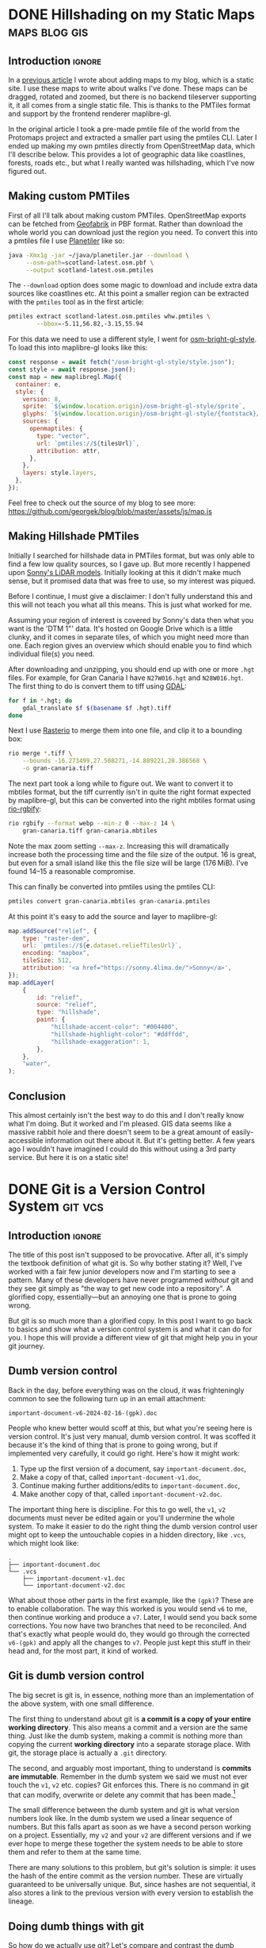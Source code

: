 #+author: George Kettleborough
#+hugo_draft: t
#+hugo_base_dir: ../
#+hugo_categories: Software
#+html_container: section
#+html_container_nested: t

* DONE Hillshading on my Static Maps                          :maps:blog:gis:
CLOSED: [2024-10-15 Tue 21:43]
:PROPERTIES:
:EXPORT_FILE_NAME: hillshading-static-maps
:END:

** Introduction                                                      :ignore:

In a [[/posts/hugo-static-site-maps/][previous article]] I wrote about adding maps to my blog, which is a static site. I
use these maps to write about walks I've done. These maps can be dragged, rotated and
zoomed, but there is no backend tileserver supporting it, it all comes from a single
static file. This is thanks to the PMTiles format and support by the frontend renderer
maplibre-gl.

In the original article I took a pre-made pmtile file of the world from the Protomaps
project and extracted a smaller part using the pmtiles CLI. Later I ended up making my
own pmtiles directly from OpenStreetMap data, which I'll describe below. This provides a
lot of geographic data like coastlines, forests, roads etc., but what I really wanted
was hillshading, which I've now figured out.

#+hugo: {{<map tiles-url="/gran-canaria.osm.pmtiles" relief-url="/gran-canaria-relief.pmtiles" bounds="-15.923996,27.713926,-15.308075,28.205793" max-bounds="-16.273499,27.508271,-14.889221,28.386568">}}

** Making custom PMTiles

First of all I'll talk about making custom PMTiles. OpenStreetMap exports can be fetched
from [[http://download.geofabrik.de/][Geofabrik]] in PBF format. Rather than download the whole world you can download just
the region you need. To convert this into a pmtiles file I use [[https://github.com/onthegomap/planetiler][Planetiler]] like so:

#+begin_src sh
java -Xmx1g -jar ~/java/planetiler.jar --download \
     --osm-path=scotland-latest.osm.pbf \
     --output scotland-latest.osm.pmtiles
#+end_src

The ~--download~ option does some magic to download and include extra data sources like
coastlines etc. At this point a smaller region can be extracted with the ~pmtiles~ tool
as in the first article:

#+begin_src sh
pmtiles extract scotland-latest.osm.pmtiles whw.pmtiles \
        --bbox=-5.11,56.82,-3.15,55.94
#+end_src

For this data we need to use a different style, I went for [[https://github.com/openmaptiles/osm-bright-gl-style/tree/master][osm-bright-gl-style]]. To load
this into maplibre-gl looks like this:

#+begin_src js
  const response = await fetch("/osm-bright-gl-style/style.json");
  const style = await response.json();
  const map = new maplibregl.Map({
    container: e,
    style: {
      version: 8,
      sprite: `${window.location.origin}/osm-bright-gl-style/sprite`,
      glyphs: `${window.location.origin}/osm-bright-gl-style/{fontstack}/{range}.pbf`,
      sources: {
        openmaptiles: {
          type: "vector",
          url: `pmtiles://${tilesUrl}`,
          attribution: attr,
        },
      },
      layers: style.layers,
    },
  });
#+end_src

Feel free to check out the source of my blog to see more:
https://github.com/georgek/blog/blob/master/assets/js/map.js

** Making Hillshade PMTiles

Initially I searched for hillshade data in PMTiles format, but was only able to find a
few low quality sources, so I gave up. But more recently I happened upon [[https://sonny.4lima.de/][Sonny's LiDAR
models]]. Initially looking at this it didn't make much sense, but it promised data that
was free to use, so my interest was piqued.

Before I continue, I must give a disclaimer: I don't fully understand this and this will
not teach you what all this means. This is just what worked for me.

Assuming your region of interest is covered by Sonny's data then what you want is the
'DTM 1"' data. It's hosted on Google Drive which is a little clunky, and it comes in
separate tiles, of which you might need more than one. Each region gives an overview
which should enable you to find which individual file(s) you need.

After downloading and unzipping, you should end up with one or more ~.hgt~ files. For
example, for Gran Canaria I have ~N27W016.hgt~ and ~N28W016.hgt~. The first thing to do
is convert them to tiff using [[https://gdal.org/en/latest/][GDAL]]:

#+begin_src sh
for f in *.hgt; do
    gdal_translate $f $(basename $f .hgt).tiff
done
#+end_src

Next I use [[https://github.com/rasterio/rasterio][Rasterio]] to merge them into one file, and clip it to a bounding box:

#+begin_src sh
rio merge *.tiff \
    --bounds -16.273499,27.508271,-14.889221,28.386568 \
    -o gran-canaria.tiff
#+end_src

The next part took a long while to figure out. We want to convert it to mbtiles format,
but the tiff currently isn't in quite the right format expected by maplibre-gl, but this
can be converted into the right mbtiles format using [[https://github.com/mapbox/rio-rgbify][rio-rgbify]]:

#+begin_src sh
rio rgbify --format webp --min-z 0 --max-z 14 \
    gran-canaria.tiff gran-canaria.mbtiles
#+end_src

Note the max zoom setting ~--max-z~. Increasing this will dramatically increase both the
processing time and the file size of the output. 16 is great, but even for a small
island like this the file size will be large (176 MiB). I've found 14--15 a reasonable
compromise.

This can finally be converted into pmtiles using the pmtiles CLI:

#+begin_src sh
pmtiles convert gran-canaria.mbtiles gran-canaria.pmtiles
#+end_src

At this point it's easy to add the source and layer to maplibre-gl:

#+begin_src js
map.addSource("relief", {
    type: "raster-dem",
    url: `pmtiles://${e.dataset.reliefTilesUrl}`,
    encoding: "mapbox",
    tileSize: 512,
    attribution: '<a href="https://sonny.4lima.de/">Sonny</a>',
});
map.addLayer(
    {
        id: "relief",
        source: "relief",
        type: "hillshade",
        paint: {
            "hillshade-accent-color": "#004400",
            "hillshade-highlight-color": "#ddffdd",
            "hillshade-exaggeration": 1,
        },
    },
    "water",
);
#+end_src

** Conclusion

This almost certainly isn't the best way to do this and I don't really know what I'm
doing. But it worked and I'm pleased. GIS data seems like a massive rabbit hole and
there doesn't seem to be a great amount of easily-accessible information out there about
it. But it's getting better. A few years ago I wouldn't have imagined I could do this
without using a 3rd party service. But here it is on a static site!

* DONE Git is a Version Control System                              :git:vcs:
CLOSED: [2024-02-24 Sat 17:23]
:PROPERTIES:
:EXPORT_FILE_NAME: git-is-a-version-control-system
:EXPORT_HUGO_LASTMOD: [2024-03-14 Thu 22:21]
:END:

** Introduction                                                      :ignore:

The title of this post isn't supposed to be provocative. After all, it's simply the
textbook definition of what git is. So why bother stating it? Well, I've worked with a
fair few junior developers now and I'm starting to see a pattern. Many of these
developers have never programmed /without/ git and they see git simply as "the way to
get new code into a repository". A glorified copy, essentially---but an annoying one
that is prone to going wrong.

But git is so much more than a glorified copy. In this post I want to go back to basics
and show what a version control system is and what it can do for you. I hope this will
provide a different view of git that might help you in your git journey.

** Dumb version control

Back in the day, before everything was on the cloud, it was frighteningly common to see
the following turn up in an email attachment:

~important-document-v6-2024-02-16-(gpk).doc~

People who knew better would scoff at this, but what you're seeing here is version
control. It's just very manual, dumb version control. It was scoffed it because it's the
kind of thing that is prone to going wrong, but if implemented very carefully, it could
go right. Here's how it might work:

1. Type up the first version of a document, say ~important-document.doc~,
2. Make a copy of that, called ~important-document-v1.doc~,
3. Continue making further additions/edits to ~important-document.doc~,
4. Make another copy of that, called ~important-document-v2.doc~.

The important thing here is discipline. For this to go well, the ~v1~, ~v2~ documents
must never be edited again or you'll undermine the whole system. To make it easier to do
the right thing the dumb version control user might opt to keep the untouchable copies
in a hidden directory, like ~.vcs~, which might look like:

#+begin_src :linenos false
.
├── important-document.doc
└── .vcs
    ├── important-document-v1.doc
    └── important-document-v2.doc
#+end_src

What about those other parts in the first example, like the ~(gpk)~? These are to enable
collaboration. The way this worked is you would send ~v6~ to me, then continue working
and produce a ~v7~. Later, I would send you back some corrections. You now have two
branches that need to be reconciled. And that's exactly what people would do, they would
go through the corrected ~v6-(gpk)~ and apply all the changes to ~v7~. People just kept
this stuff in their head and, for the most part, it kind of worked.

** Git is dumb version control

The big secret is git is, in essence, nothing more than an implementation of the above
system, with one small difference.

The first thing to understand about git is *a commit is a copy of your entire working
directory*. This also means a commit and a version are the same thing. Just like the
dumb system, making a commit is nothing more than copying the current *working
directory* into a separate storage place. With git, the storage place is actually a
~.git~ directory.

The second, and arguably most important, thing to understand is *commits are
immutable*. Remember in the dumb system we said we must not ever touch the ~v1~, ~v2~
etc. copies? Git enforces this. There is no command in git that can modify, overwrite or
delete any commit that has been made.[fn:8]

The small difference between the dumb system and git is what version numbers look
like. In the dumb system we used a linear sequence of numbers. But this falls apart as
soon as we have a second person working on a project. Essentially, my ~v2~ and your ~v2~
are different versions and if we ever hope to merge these together the system needs to
be able to store them and refer to them at the same time.

There are many solutions to this problem, but git's solution is simple: it uses the hash
of the entire commit as the version number. These are virtually guaranteed to be
universally unique. But, since hashes are not sequential, it also stores a link to the
previous version with every version to establish the lineage.

[fn:8] Of course, this is only true if you operate within the confines of git. Git can't
help you if you ~rm -rf~ your entire repo or something. There is also garbage
collection, but this can be safely ignored in normal usage and even disabled if you
really wish.

** Doing dumb things with git

So how do we actually use git? Let's compare and contrast the dumb version control
system with git. Note the dumb VCS commands are supposed to be illustrative and almost
certainly don't work in all cases (like with hidden files/dirs). Also note, when there
are multiple commands they are to be taken together as atomic operations; I'm not saying
the individual commands are analogous to each other.

*** Making a commit

To make a new commit in the dumb system we copy the working copy into the ~.vcs~
directory:

#+begin_src sh
mkdir .vcs/v6
cp -r * .vcs/v6
#+end_src

Note we have to somehow know that ~v6~ is the next version number.

In git we do:

#+begin_src sh
git add -A
git commit -m "New version"
#+end_src

We didn't have to know the previous version number, nor the new version number. Git
instead tells us the hash of the new version after it's done.

*** Checkout an old version

In the dumb system we must first wipe our working copy then copy the version we want:

#+begin_src sh
rm -r *
cp -r .vcs/v1/* .
#+end_src

Note the symmetry between commit and checkout.

With git we need to specify a version somehow. We could use a hash, or a relative lookup
like ~HEAD^~, which means the previous commit to the one currently checked out (recall
git stores a link to the previous commit with every commit):

#+begin_src sh
git checkout HEAD^
#+end_src

Git warns us about being in a detached head state because anything you do in this state
is kind of difficult to keep track of unless you're good at remembering commit hashes.

It turns out checkout is actually a pretty rare thing to do in git, but it's included
for completeness.

*** Using meaningful version labels

In the dumb system the version labels are up to us. The ~v1~ labels are already
meaningful, but we could use even more meaningful labels if we wish:

#+begin_src sh
mkdir .vcs/v6-test2
cp -r * .vcs/v6-test2
#+end_src

In git, we can't change the hashes, but we can add as many /additional/ labels to a
commit as we like. There are two types of labels in git: branches and tags.

To create a new branch ~new-branch~ that labels a commit ~124b7c6~:

#+begin_src sh
git branch new-branch 124b7c6
#+end_src

To create a tag ~new-tag~ that labels the same commit:

#+begin_src sh
git tag -am "New tag" new-tag 124b7c6
#+end_src

Note that in both cases we have only added /labels/ to existing commits. Nothing else
has changed.

We can use our meaningful names instead of hashes, for example to create another tag
for the very same commit:

#+begin_src sh
git tag -am "Another tag" another-tag new-branch
#+end_src

The difference between branches and tags are branches are mutable while tags are
immutable. If you make a commit git *updates* your current branch (if there is one) to
point to the new commit. Tags, on the other hand, will forever point to the same commit.

*** What is the current version/branch?

In the dumb system you just store the current version in your head. Since we were using
sequential numbers you could know by inspecting the ~.vcs~ directory and seeing the
largest number is ~v6~. This is how you would know the next version is to be ~v7~.

Git stores the current version/branch in /its/ head. Quite literally, in a file called
~HEAD~. You can check this in any git repository by running ~cat .git/HEAD~. You would
probably see something like ~ref: refs/heads/master~.

This is how git "knows" what the previous version is when you make a commit. It's also
how it knows which branch to update when you make a commit.

You can use ~HEAD~ as a label in its own right as we saw above when we checked out
~HEAD^~ (the ~^~ is a relative lookup and means the parent of ~HEAD~ in this case).

A detached head state happens when you checkout a commit directly using its hash. If you
were to look at ~.git/HEAD~ in this state you would see an entire commit hash instead of
a ref. If you make commits in this state there is no branch to update so these commits
can only be found using their hash. Git warns you before and after leaving a detached
head state. If in doubt, create a branch like it tells you to do!

*** Syncing with a remote

With the dumb system, syncing to a remote can be done using any sync tool, like rsync:

#+begin_src sh
rsync .vcs my-server:my-project
#+end_src

This copies just the ~.vcs~ directory so everything we have so far committed.

Git is much more clever in this regard as it tries to minimise the amount of data it
sends and manages your remotes itself, but you can do something similar like this:

#+begin_src sh
git remote add my-remote my-server
git push my-remote --follow-tags '*:*'
#+end_src

This pushes all commits as well as all branches and all tags.

Note that in neither case is your working directory transferred. Only things you have
already committed.

*** Differences between versions

In the dumb system, we can use the standard ~diff~ tool to see the differences between
two versions:

#+begin_src sh
diff -ur .vcs/v2 .vcs/v3
#+end_src

Git has a much more powerful and specialised diff tool built in and there are many
different ways to invoke it, but to compare two versions, say ~a1bf365~ and ~main~ it
looks almost the same:

#+begin_src sh
git diff a1bf365 main
#+end_src

** Beyond dumb version control

So why use git at all then? So far we've seen it can all be done using simple tools and
some discipline. Let's look at what git can do beyond the dumb system.

*** Composing commits

You might have noticed git required two commands to make a commit. One of them is called
~commit~, which makes sense, but what is ~add~? Well, unlike the dumb version control
system, git lets us choose what to add to the next commit. Imagine you made two
unrelated changes, one in ~file1~ and another in ~file2~. To make your next version to
contain only the change in ~file1~:

#+begin_src sh
git add file1
git commit -m "Changes to file1"
#+end_src

You can go even further and break down files line by line using ~git add -p~, but I find
this is something much easier to achieve with a graphical git client.

This makes it much easier to produce /atomic/ commits rather than one big commit with a
bunch of unrelated changes at the end of the day.

*** Tracking branches

When you add a remote, git automatically downloads everything---all commits and all
branches and tags---from that remote and keeps a copy of it all locally. The branches
end up as locally immutable branches in your local clone called /remote-tracking
branches/.

They are locally immutable in the sense that they can only be updated to reflect the
state of the remote when syncing with the remote. You can't update these branches any
other way. The branch names will be prefixed with the remote name, like
~my-remote/my-branch~ and can be safely updated at any time by running ~git fetch~.

Git allows you to set any other branch as the /upstream/ of a branch. The meaning of
upstream is usually "the branch I eventually want my changes merged into". You could set
~my-remote/my-branch~ as the upstream of your current branch like so:

#+begin_src sh
git branch -u my-remote/my-branch
#+end_src

When you check the status of your local branch git can now tell you useful information
like "Your branch is ahead of 'my-remote/my-branch' by 1 commit." If you periodically
sync with the remote using ~git fetch~ you can see how far behind the upstream branch
you are getting.

*** Merging

Both of our systems allow branching, but branching isn't very useful without merging. In
the dumb version control system merging is a laborious process of combing through both
versions and creating a combined version.

With git you can create such a "combined" version with one command:

#+begin_src sh
git merge another-branch
#+end_src

This automatically calculates all the changes on ~my-branch~ that don't exist on your
current branch and applies them, creating a new merge commit. Sometimes there are
conflicts, like if both you and them touched the same line in different ways. Git can't
resolve these conflicts automatically so presents them to you to resolve before
completing the merge.

*** Rebasing

Often when working on a feature for a while you will find your local branch and your
upstream branch will diverge due to other changes happening upstream. If you set your
upstream as above, git will say something like "Your branch and 'my-remote/my-branch'
have diverged, and have 8 and 1 different commits each, respectively."

This means you've got 8 commits locally that haven't been merged and the upstream has 1
commit that you haven't yet seen. Over time the upstream will get more commits and the
longer this happens, the higher the chances of difficult merge conflicts happening later
(remember, the only point of a branch is to be able to merge it).

You can keep on top of this by "rebasing" your local branch on to the upstream like
this:

#+begin_src sh
git rebase
#+end_src

What git does is takes those 8 commits on your branch and, one by one, re-applies the
changes to the top of the upstream. This can cause conflicts but the hope is if you
rebase frequently the conflicts are smaller and the changes you are applying are still
fresh in your head. By keeping on top of this you'll never diverge too far from upstream
and be stuck with a difficult merge before you can finish your work.

Rebasing also allows you to edit the commits as they are being re-applied. This is very
powerful and is one way you can "clean up" a local working branch ready for it to be
reviewed and merged.

*** Resetting

Reset is one of the scarier git commands and that is somewhat justified given that it
has the ~--hard~ option. This is one of the few commands that can actually overwrite
your work. But remember, *no command in git can change, delete or overwrite commits* so,
when in doubt, commit your work!

Resetting tells git to point your current branch at a different commit. Normally
branches are only updated when you make new commits, as mentioned above. But there a few
reasons why it's useful to point a branch at some other commit.

One reason to reset is to simply undo any changes in your working directory, this uses
the scary ~--hard~ option to intentionally overwrite your working directory.

Another is to re-commit some changes using a different set of commits. Perhaps you made
a chain of "work in progress" commits and want to rewrite it as one final commit. You
can ~--soft~ reset to the commit before the first WIP commit then commit your changes
again. This can also be achieved with a rebase but sometimes the reset is easier.

One more reason is if you have a branching model like git's own git repository which has
a ~next~ branch for "pre-release" features. This branch is reset to the top of ~master~
after each release. Complicated branching structures like this aren't recommended if you
don't need them, but git gives you the option.

Finally, resetting is how you make use of the reflog...

*** The reflog

What happens to the "old" commits following a rebase or a reset? I've already mentioned,
and it's worth mentioning again, that no command in git can delete commits. However,
unless you somehow remember their commit hashes, commits are no longer practically
reachable without some kind of reference (ie. a branch or tag).

That's where the reflog comes in. Since branches are mutable, git keeps a log of all
changes to a branch including commits, rebases and resets. If you want to "undo" a
rebase or a reset, the reflog is where you need to look. Following a rebase or reset,
the reflog might be the only way to find some commits.

You can view the reflog for you current branch by running ~git reflog~.

The reflog will be automatically pruned after 90 days by default. After that time, the
commits themselves will *actually be deleted*. This is to prevent git repos growing
indefinitely. So, yes, I have been lying when I said commits can never be deleted, but
there is a time delay of at least 90 days following any command before they will be. For
this reason you shouldn't be regularly using the reflog to find important commits;
always make sure important stuff is referenced by tags or branches.

The reflog is your safety rope and I thoroughly recommend exercising your safety rope
until you are confident in how git works. Do a stupid rebase and undo it using the
reflog:

#+begin_src sh
git rebase some-silly-place
git reset HEAD@{1}
#+end_src

The way to read the second command is "reset my current branch to where my current
branch was one operation ago".

The reflog can't save you if you're in a detached head state, though, because there's no
ref to record the changes against. This is why git warns you about it and gives you
every opportunity to record the hashes of any commits you make. Just heed the warnings
and be careful in a detached head state.

*** Bisecting

In the dumb version control system you'd probably start deleting old versions at some
point as your disk fills up. Git stores all the copies much more efficiently and people
tend to keep git histories forever. But /why/ do we bother keeping all those old
versions? The answer is often a question: why not? But there is a real answer: we keep
them to track down potential regressions.

In any long standing project there will eventually be unintended breakage. A user may
report a feature that was working in version 23 is broken in version 24. There could be
hundreds of commits between those versions, but one of them introduced the regression
and finding it can significantly cut down on debugging time.

Git bisect can efficiently and (semi-)automatically find the commit that first broke the
feature. It looks something like this:

#+begin_src sh
git bisect start
git bisect bad v24              # the bad version
git bisect good v23             # the good version
#+end_src

Now git will repeatedly checkout commits and let you test them. You can either test them
manually somehow and tell git they are good or bad with ~git bisect good~ or ~git bisect
bad~ or you can run a script to do it completely automatically with ~git bisect
run~. It's so cool you'll be wishing for the next opportunity to use it.

** Conclusion

Version control can be difficult. Some of that difficulty is naturally inherited by
git. Git adds to the difficulty with a somewhat cumbersome UI. But I do believe most of
the difficulties stem from misconceptions and not starting with a basic idea of what
version control is.

I'm amazed by how many people, even experienced developers and git users, think git
stores diffs and does something more clever than our dumb version control system to make
and checkout commits.[fn:9] This is a bad start when it comes to understanding git.

In my career I've always found myself being the "git guy". I don't know why this
is. This article is an attempt for me to teach git in a slightly different way, starting
at a lower level with no preconceptions of what version control is which is, I think,
how I learnt it. Whether this is a useful way to learn or not remains to be seen. I'd
love to hear feedback either way!

[fn:9] OK, it does do something a lot more clever than ~cp -r~ internally but, as a
user, you do *not* need to know or worry about that. The details are fascinating if you
are interested, though.

* DONE Emacs Undo Redo                                                :emacs:
CLOSED: [2023-12-14 Thu 22:18]
:PROPERTIES:
:EXPORT_FILE_NAME: emacs-undo
:END:

** Introduction                                                      :ignore:

At first glance, undo seems like a simple thing expected of most software these days and
hardly worth writing about. Indeed, when I say Emacs has a very powerful undo
system---probably more so than any other text editor---you may wonder what could make an
undo system powerful. So let's start by considering two big problems most undo systems
have:

1. If you undo something, make some changes, then change your mind, what you undid is
   now lost and unrecoverable,
2. If you make changes in two parts of the same file you cannot undo changes in the
   first part without undoing changes in the second part too.

Emacs comes with solutions to each of these out of the box. Read on to understand how it
works and how we can improve upon the defaults even more.

** Standard undo system

To deal with the first problem, it's quite simple: Emacs stores undo commands themselves
in the undo history. To understand how this works, imagine a situation where you've made
two changes to a buffer and are now in state ~c~. The history would look like this:

#+begin_example
   a---b---c
           ^
#+end_example

If you now undo twice, you will get back to state ~a~, as you would expect, and the
history will look like this:

#+begin_example
   a---b---c
   ^
#+end_example

So far, so good, but what happens if we now make a non-undoing change such as entering
some new text to get into state ~b'~. In most editors, states ~b~ and ~c~ would at this
point be lost, but in Emacs we get the following history:

#+begin_example
   a---b---c---b---a---b'
                       ^
#+end_example

What's happened is the moment a command breaks the chain of undos, the chain of undos
are themselves added to the undo history before any subsequent changes. This means you
can always get back to /any/ previous state, including ~b~ and ~c~.

This might sound quite hard to understand but, in fact, it's actually quite intuitive
and I used this standard undo system for many years.

** Undo-tree

Another way to understand the states above is as a tree:

#+begin_example
     a
    / \
   b   b'
   |   ^
   c
#+end_example

Now it's perhaps possible to see that Emacs undo is actually doing a kind of tree
traversal but, by default, you can't see the tree, you just have to imagine it.

But what if it's too difficult to imagine? That's where [[https://www.dr-qubit.org/undo-tree.html][undo-tree]] comes in. Undo-tree
replaces the standard undo system with an alternative system that gives the standard
undo/redo commands while still retaining full access to the tree when you need it. It
comes with a graphical tree browser so you can view the undo tree and move anywhere
within it.

I should have installed undo-tree years ago. As it happens, I've only started using it
recently, but now an even better alternative is available.

** Vundo

How I thought undo-tree worked was it used the standard Emacs undo system but merely
enabled easier navigation through undo states by displaying a tree. This isn't right, it
actually replaces the undo system completely, but this /is/ how [[https://github.com/casouri/vundo][vundo]] works. With vundo
you use the standard undo system as described above, but you can display it as a tree
and navigate through it when you need to.

But vundo would not be competitive with undo-tree if it weren't for a couple of recent
changes to the standard Emacs undo system. These are the commands ~undo-only~ and
~undo-redo~. Unlike standard ~undo~, ~undo-only~ will not undo undos and ~undo-redo~
will /only/ undo undos and not record itself as something to be undone. This might sound
a bit confusing, but you can think of ~undo-only~ and ~undo-redo~ as exposing just the
"normal" linear undo that most editors would provide.

I now have the following ~vundo config~:

#+begin_src elisp
(use-package vundo
  :bind (("C-x u" . vundo)
         ("C-/" . undo-only)
         ("C-?" . undo-redo))
  :config
  (setq vundo-glyph-alist vundo-ascii-symbols))
#+end_src

To get persistent undo (ie. saving the undo history across Emacs sessions) there is
[[https://github.com/emacsmirror/undo-fu-session][undo-fu-session]].

With this setup you get what undo-tree provided: the simple undo/redo system most of the
time and access to the full tree when you need it. But because it uses the standard
Emacs undo system it is simpler, potentially more robust and you get to use one of the
most powerful Emacs undo features of all, as we will see next.

** Undo in region

We've now covered problem number 1, but what about 2? A tragically little-known feature
of the Emacs undo system is undo in region. Quite simply, if you select a region and
undo, it will undo only within that region! How cool is that?

Undo-tree does support this, but it must be enabled by setting
~undo-tree-enable-undo-in-region~. However, it is known to be buggy and the undo-tree
author recommends against its use. But if we use vundo we can use it just fine.

** Conclusion

The default Emacs undo system is the best there is. It's one of the many small things
that mean Emacs users never want to leave Emacs. Not only does it let you recover any
previous state, you can even restrict your undoing to portions of the whole buffer.

But it wouldn't really be Emacs if we didn't still try to improve things. With just a
couple of tweaks and a couple of extra packages we get an undo system that is easy to
understand while losing none of its power and fully persistent between Emacs sessions.

Happy hacking!

* DONE Bash History Hacks                                 :bash:linux:direnv:
CLOSED: [2023-12-05 Tue 22:22]
:PROPERTIES:
:EXPORT_FILE_NAME: project-local-bash-history
:END:

** Introduction                                                      :ignore:

When you work a lot on the command line, history can be invaluable. I've lost count of
the number of times I've forgotten how I ran some earlier command and used my bash
history to find out what it was. This is one of the big advantages of using CLIs over
GUIs.

** Accessing history

The main interface I use to my history is ~^P~ (~Ctrl-P~). This recalls the previous
command from history. Subsequent presses step further back and ~^N~ steps forward
again. These keys are set in muscle memory at this point, I use them that much (they
also work in emacs and many other places).

A really useful extension to that is ~^R~. This does a reverse incremental search
through your history for whatever you type. Subsequent presses of ~^R~ go further
back. I do this many times each day and cringe when I see people stepping up further
than a few ~^P~ through history.

You can also use ~^S~ to search forwards again (so the counterpart to ~^N~), but you
probably need to add the following option in your ~.bashrc~ first:[fn:7]

#+begin_src bash
stty -ixon
#+end_src

Then there is searching through history with something like ~history | grep <cmd>~ but
sometimes I just do ~history~ and have a look around. You could, of course, pipe your
history anywhere else like into ~sed~ and ~uniq~ to perform some kind of stats on your
history.

I like to set the following to enable a nicer timestamp when viewing history:

#+begin_src bash
HISTTIMEFORMAT="[%F %T] "
#+end_src

Now let's look at some tweaks to help with collecting and curating said history.

[fn:7] See: https://unix.stackexchange.com/questions/73498/how-to-cycle-through-reverse-i-search-in-bash

** Unlimited history

The first thing to enable is an unlimited history file. You have the disk space. Put the
following options in your ~.bashrc~ file:

#+begin_src bash
HISTFILESIZE=
HISTSIZE=
shopt -s histappend
#+end_src

You should search any existing ~.bashrc~ file for these options as many distros include
them set by default.

At this point it's useful to understand how bash history works. First there is the
history we were interacting with above via ~^P~ and ~history~ etc. This is stored in
memory and local to each bash instance. When you type new commands, this is where they
end up. Then, separately, there is a persistent history file which is stored on
disk. You can find out where yours will be by checking the variable ~HISTFILE~ (it's
usually something like ~~/.bash_history~).

By default, when you run ~bash~ it truncates your history file to ~HISTFILESIZE~ then
reads it into memory. When you exit it overwrites your history file with ~HISTSIZE~
entries from memory. With these variables unset the limits are removed, but you still
need to enable ~histappend~ so bash /appends/ to the history file instead of overwriting
it. Otherwise you'll get history loss when you run multiple shells.

I also set the following option:

#+begin_src bash
export HISTCONTROL=ignoreboth
#+end_src

This ignores duplicate lines and lines that start with a space, so if you are going to
include a password or something you can start the line with a space to stop it getting
into your history.

** Project-local history

Sometimes when I'm exploring some new data or tools it seems appropriate to keep history
local to that project only. This gives me an informal log of what I've done to get the
data files in my working directory. This can be especially useful if you later need to
formalise things for writing a paper, for example.

What we'd like is when we ~cd~ to a project any in-memory history is written out to the
current/old history file, then switch to a project-specific history file, clear the
in-memory history and read in the project-specific history file.

For this I wondered if I could use [[https://direnv.net/][direnv]] which is a great tool for setting
project-specific environment variables. But unfortunately direnv can /only/ set
environment variables.[fn:6] If we simply set ~HISTFILE~ in the ~.envrc~ file this won't
have the desired effect because, as mentioned above, bash only reads the history file
when it opens and writes it when it exits. We need to also interact with the ~history~
command directly to control writing/reading to the old/new history files.

Fortunately, someone else wondered if they could do this with direnv and posted a
solution to the GitHub issue board using a bash function:
https://github.com/direnv/direnv/issues/1062

I have tweaked the solution slightly and come up with the following:

#+begin_src bash
_set_local_histfile() {
    history -a

    if [[ -n $DIRENV_FILE ]] && [[ -n $LOCAL_HISTFILE ]]; then
        local histfile_local=${HOME}/.bash_history.d/${DIRENV_FILE%\/*}
        mkdir -p $(dirname $histfile_local)
        touch $histfile_local
        chmod 600 $histfile_local
    else
        local histfile_local=${HOME}/.bash_history
    fi

    [[ "$HISTFILE" == "$histfile_local" ]] && return

    # switch history to new file
    echo "Writing Bash history to $histfile_local"

    history -w
    history -c

    export HISTFILE=$histfile_local

    history -r
}

PROMPT_COMMAND="_set_local_histfile;$PROMPT_COMMAND"
#+end_src

The function ~_set_local_histfile~ runs before/after each command you run. The first
thing it does is instantly appends the current history to the history file (~history
-a~). Then it checks to see if we have enabled local history and, if so, makes a new
history file in your home directory under ~.bash_history.d~. I wanted to keep all
history in my home directory rather than in the project directory just in case the
project is on an NFS mount or something and I can't or wouldn't want to write history
there. It's also important to set a strict access control on history files (in case you
type passwords or something). Then, if a local history file is in use, we write out the
current history, clear current history, switch file and read the new history file, as
laid out above.

Finally, I chose to make this an option rather than setting it whenever a ~.envrc~ file
is in use, so to use this set ~LOCAL_HISTFILE=1~ in ~.envrc~:

#+begin_src bash
echo 'export LOCAL_HISTFILE=1' >> .envrc
#+end_src

Or to make it a tiny bit nicer you can define a command in your ~.direnvrc~:

#+begin_src bash
use_localhist() {
    export LOCAL_HISTFILE=1
}
#+end_src

Then you can use simply ~use localhist~ in an ~.envrc~.

[fn:6] Direnv does not run the ~.envrc~ file in the current shell but in a subshell and
then inspects changes to the environment in the subshell.

** Conclusion

Learning to use history can really improve your proficiency on the command line and with
a few simple tweaks in your ~.bashrc~ it becomes even more useful and, sometimes, a
lifesaver.

Increasing the size of your history and preventing history loss is the kind of thing
you'll wish you enabled yesterday, so you might as well do it now. The local history one
is a bit more niche, but can be very useful for people like scientists doing a lot of ad
hoc data processing on the command line.

* DONE Using Nerd Icons in Org Agenda                         :emacs:orgmode:
CLOSED: [2023-11-14 Tue 23:56]
:PROPERTIES:
:EXPORT_FILE_NAME: org-agenda-nerd-icons
:END:

** Introduction                                                      :ignore:

Org mode supports icons in its agenda views.  The icons can be given as either file
paths to images (like SVGs), as image data or as a display property.  I use a [[https://www.nerdfonts.com/][Nerd Font]]
along with the [[https://github.com/rainstormstudio/nerd-icons.el][nerd-icons]] package in my Emacs config, so I thought I might as well
enable icons in my org agenda views.

[[file:/emacs/org-agenda-icons.png]]

The nice thing about using nerd fonts is this works perfectly in text mode too (assuming
you have a nerd font configured for your terminal emulator).

** The code

Since the nerd icons are accessible through a few different sets, I first wrote a
function to convert a "simple" alist icon specification into an alist org-mode expects:

#+begin_src elisp
(defun gk-nerd-agenda-icons (fun prefix alist)
  "Makes an org agenda alist"
  (mapcar (pcase-lambda (`(,category . ,icon))
            `(,category
              (,(funcall fun (concat prefix icon) :height 1.0))))
          alist))
#+end_src

I use this function like so to create my mapping from categories to icons:

#+begin_src elisp
(setq org-agenda-category-icon-alist
      (append
       (gk-nerd-agenda-icons #'nerd-icons-mdicon "nf-md-"
                             '(("Birthday" . "cake_variant")
                               ("Diary" . "book_clock")
                               ("Holiday" . "umbrella_beach")
                               ("Chore" . "broom")
                               ("Regular" . "autorenew")
                               ("Sprint" . "run_fast")
                               ("Database" . "database")
                               ("ELT" . "pipe")
                               ("Devops" . "gitlab")
                               ("Blog" . "fountain_pen_tip")
                               ("FOSS" . "code_braces")
                               ("Tool" . "tools")
                               ("Todo" . "list_status")))
       (gk-nerd-agenda-icons #'nerd-icons-sucicon "nf-custom-"
                             '(("Emacs" . "emacs")
                               ("Org" . "orgmode")))
       '(("" '(space . (:width (11)))))))
#+end_src

The final entry is a default match and puts a space of 11 pixels when the category
doesn't match any entry in the list. You'll have to play around with the number of
pixels here as it depends on your font.

You can adjust the ~:height 1.0~ part to make the icons bigger or smaller in a graphical
emacs. You'll have to experiment with this and it will depend on the font you use.

The final thing you probably need is a modification to ~org-agenda-prefix-format~.  The
reason this is necessary is because some icons take up too much space and make the lines
in the agenda overflow on the right. This will depend on your font also, but to fix
overflowing lines, make sure your ~org-agenda-prefix-format~ entries include
~%-2i~. This means org will include two characters for the icon in its calculation of
line width.

#+begin_src elisp
(setq org-agenda-prefix-format '((agenda . " %-2i %-12:c%?-12t% s")
                                 (todo .   " %-2i %-12:c")
                                 (tags .   " %-2i %-12:c")
                                 (search . " %-2i %-12:c")))
#+end_src

You can, of course, remove the category text (~%-12:c~) completely now, if you wish.

** Limitations

This is actually a bit of a hack as what org agenda is actually doing here is using our
options as a display property passed to ~propertize~.  It works because a display
property can be a string, which is just displayed in place of whatever is being
"propertized".

Unfortunately this means there are some limitations: you can't apply other display
properties, nor are recursive display properties supported (ie. using ~(propertize icon
...)~ /as/ the display property). So there can be some alignment issues and you can't
change the colours of the icons.

Perhaps it's possible to patch to org-mode to properly support propertized text as the
icon. The difficulty might be making it backwards compatible with current behaviour.

Before I do that I'll see if I actually enjoy using icons enough over the next few
weeks...

** Alternative approach

An equally hacky, but much easier, way is just setting the category in your org files to
the nerd icon:

#+begin_src org
,* Database                                                            :@work:
:PROPERTIES:
:CATEGORY: 󰆼
:END:
#+end_src

Then something like:

#+begin_src elisp
(setq org-agenda-prefix-format '((agenda . " %-2c%?-12t% s")
                                 (todo .   " %-2c")
                                 (tags .   " %-2c")
                                 (search . " %-2c")))
#+end_src

This means you can't practically use the categories for filters and stuff, though.

Happy hacking!

* TODO Git is your Safety Rope                          :git:vcs:development:
:PROPERTIES:
:EXPORT_FILE_NAME: git-safety-rope
:END:

** Introduction                                                      :ignore:

When I was learning rock climbing I distinctly remember my instructor telling me "you'll
never get good until you learn to trust the rope".

This principle seems to ring true in many areas of life.  You'll never really push
yourself if you think there's a high chance of a catastrophe.  That's why we have things
like insurance, backups and, well, safety ropes.

But wait, isn't git the thing I need protecting from?  Like any powerful tool, git can
do the wrong thing if wielded incorrectly.  But if you follow just a few simple rules,
it's literally impossible for git to break anything.

** Version control without git

A version control system allows you to store and access multiple version of the same
codebase.  It's worth imagining what this might look like without git, so let's invent
our own version control.

First let's make our project and create a README:

#+begin_src bash
mkdir my-project
echo "hi" > my-project/README
#+end_src

This is a pretty good start, so let's *commit* this version:

#+begin_src bash
cd ..
cp -pr my-project my-project-v1
#+end_src

An important rule in our system is that we must never touch any committed version again.
But we continue to work on the original copy.  This copy is known as the *working
directory*.

So we make another change:

#+begin_src bash
echo "more stuff" >> my-project/README
echo "new file stuff" >> my-project/new-file
#+end_src

Let's check what the difference is compared to v1:

#+begin_src bash
diff -Nur my-project-v1 my-project
#+end_src

#+begin_src diff
diff -Nur my-project-v1/new-file my-project/new-file
--- my-project-v1/new-file	1970-01-01 01:00:00.000000000 +0100
+++ my-project/new-file	2023-09-12 22:53:23.421997103 +0100
@@ -0,0 +1 @@
+new file stuff
diff -Nur my-project-v1/README my-project/README
--- my-project-v1/README	2023-09-12 22:52:44.806065953 +0100
+++ my-project/README	2023-09-12 22:53:13.246015242 +0100
@@ -1 +1,2 @@
 hi
+more stuff
#+end_src

Let's commit this new version:

#+begin_src bash
cp -pr my-project my-project-v1-1
#+end_src

Notice we called it ~v1-1~ instead of ~v2~.  This means it's the first version descended
from ~v1~.  To see why this is important, let's first check out ~v1~ again:

#+begin_src bash
rsync -a --delete my-project-v1/ my-project/
#+end_src

Now we make a completely different change:

#+begin_src bash
echo "something different" >> my-project/README
#+end_src

Remember we can always check the diff:

#+begin_src bash
diff -Nur my-project-v1 my-project
#+end_src

#+begin_src diff
diff -Nur my-project-v1/README my-project/README
--- my-project-v1/README	2023-09-12 22:52:44.806065953 +0100
+++ my-project/README	2023-09-12 23:14:10.060730295 +0100
@@ -1 +1,2 @@
 hi
+something different
#+end_src

And now we can commit this version, which is the second version descended from ~v1~:

#+begin_src bash
cp -pr my-project my-project-v1-2
#+end_src

We now have two branches that diverge at ~v1~.

OK, you probably get the idea.  This is basically how git works, The difference is git
makes it possible (and efficient) to have literally /millions/ of versions of the same
codebase on your filesystem.  But it's essentially doing the same thing behind the
scenes: making copies and storing the parent/child relationships between copies.

** You can't touch the blob store

In our version control system we had the rule that we would never touch any committed
version again.  Git has the very same rule.  Git stores all the committed versions in
its blob store and the blob store is an *immutable, append-only database*.

This is possibly the most fundamental thing to understand about git.  It will not ever
delete things from the blob store[fn:1]. So this is the key: to not lose anything you
need to get it into the blob store.  Your working directory is /not/ in the blob store.
To get stuff into the blob store, you need to commit it.

TODO:

- Commands that can corrupt worktree: ~git reset --hard~
- ~git worktree~ to make a new worktree
- push can affect other people so be careful and responsible

[fn:1] OK, "not ever" is a lie.  Git does actually delete unreachable items from its
blob store, but this is mainly stuff created by internal operations.  The process is
called garbage collection.  In practice this doesn't matter because you can't
practically get at those blobs anyway, but it does also prune the reflog, removing
anything older than 90 days, by default.  This is a bit less good but, again, in
practice 90 days is probably more than long enough.

* TODO Calendars                                               :calendar:gui:
:PROPERTIES:
:EXPORT_FILE_NAME: calendars
:END:

Why are we still using paper-like calendars?

Bit about Gutenberg press.

#+hugo: {{<calendar>}}

HN comments:

Thunderbird has the only calendar I know that has a "multiweek" display as opposed to
(well, in addition to) the utterly retarded month view that exists in every other GUI.

We've been doing electronic calendars for how long now? Why are we still using a
paradigm from paper based calendars? At the beginning of a month I can see three weeks
ahead, but at the end of the month I can see three weeks behind. It frustrates me no end
that this is still a thing. It reminds me of the early days of Google maps when they
were no better than paper maps, but now we can rotate the map, zoom in and out etc. But
calendars are still no better than paper calendars. Apart from the one in Thunderbird.

---

It did have zoom, but they were fixed levels so no different to having multiple paper
maps at different scales. Yes, of course there is the advantage that it's "not paper",
but that was the only advantage really. This is not unexpected at all as new technology
very often mimics existing technology in its first iteration. If you look at the first
outputs of the Gutenberg press you can see they were trying to mimic handwritten books
of the time. But usually the new technology very quickly surpasses the old after the
first iteration, as electronic maps have now done.

* DONE Custom Static Vector Maps on your Hugo Static Site    :hugo:blog:maps:
CLOSED: [2023-10-27 Fri 00:11]
:PROPERTIES:
:EXPORT_FILE_NAME: hugo-static-site-maps
:EXPORT_HUGO_LASTMOD: [2023-10-30 Mon 22:52]
:END:

** Introduction                                                     :ignore:

This blog is a static site built with [[https://gohugo.io/][Hugo]].  Being static means it can be served from a
basic, standard (you might say /stupid/) web server with no server-side scripting at
all.  In fact, this blog is currently hosted on Github Pages, but it could be anywhere.

Up until now, if you wanted to include an interactive map on a static site you were
limited to using an external service like Google Maps or Mapbox and embedding their JS
into your page.  This would then call to their non-static backend service to produce
some kind of tiles for your frontend.

But we can now put truly static maps into a static site.  Behold!

#+hugo: {{<map tiles-url="/bangor.osm.pmtiles" bounds="-4.178753,53.215670,-4.137597,53.231163" max-bounds="-4.199352,53.210916,-4.116955,53.235941">}}

This isn't coming from a backend tile server.  This is all completely static, it's all
hosted on GitHub Pages and the above map uses less than 2 MiB of storage.  What's more
it's really quite easy to get started.  Let's see how it's done.

Although I'm using Hugo as a concrete example below, all of this should be easily
translatable to any static site.

** Generating a PMTiles basemap

The magic here starts with [[https://protomaps.com/][Protomaps]] and the PMTiles format.  PMTiles is an archive
format for tile data which is designed to be accessed with HTTP range requests.  As long
as the backend server supports HTTP range requests[fn:2] then the client can figure out
which requests to make to get the tiles it needs.

This means our map data can be hosted anywhere, just like our static site.

You can create a PMTiles archive from raw map data (such as OpenStreetMap), but the
easiest way is to extract data from an existing archive.  The Protomaps project produces
[[https://maps.protomaps.com/builds/][daily builds]] of the entire world from OSM data.  These files are over 100 GiB but you can
extract a much smaller file without downloading the whole thing.

First download the latest release of go-pmtiles from [[https://github.com/protomaps/go-pmtiles/releases][GitHub]] for your platform and
extract it somewhere (preferably somewhere on your ~PATH~ like perhaps ~~/.local/bin~).

Next you need to calculate a bounding box for your extract.  I used [[http://bboxfinder.com][bboxfinder.com]].
Draw a rectangle then copy the *box* at the bottom.  It should look something like
~-16.273499,27.508271,-14.889221,28.386568~.

Make sure you keep a note of this bounding box for later!

Now, using ~pmtiles~ that you just installed, you can create your extract like so:

#+begin_src bash
pmtiles extract \
        https://build.protomaps.com/20231001.pmtiles \
        mymap.pmtiles \
        --bbox=-16.273499,27.508271,-14.889221,28.386568
#+end_src

You can test your basemap by visiting [[https://protomaps.github.io/PMTiles/]] and selecting
your newly created pmtiles file.

Finally, put your PMTiles file into your Hugo static directory, for example
~static/mymap.pmtiles~.

[fn:2] Most do, but not all. Notably I found the dev server used by the [[https://parceljs.org/][Parcel]] bundler
does not, which led to much head scratching.

** MapLibre GL

Now you have a PMTiles extract you're happy with we need to render it somehow.  For this
we can use [[https://github.com/maplibre/maplibre-gl-js][maplibre-gl]].

If you haven't already, in your Hugo project directory initialise an npm project:

#+begin_src bash
npm init
#+end_src

Now install the required packages:

#+begin_src bash
npm install pmtiles
npm install maplibre-gl
npm install protomaps-themes-base
#+end_src

Now add the following as a JavaScript asset at ~assets/js/map.js~:

#+begin_src js
import * as pmtiles from "pmtiles";
import * as maplibregl from "maplibre-gl";
import layers from 'protomaps-themes-base';

let protocol = new pmtiles.Protocol();
maplibregl.addProtocol("pmtiles",protocol.tile);

function makeMap({tilesUrl, bounds, maxBounds, container = "map"}) {
    var map = new maplibregl.Map({
        container: container,
        style: {
            version: 8,
            glyphs: 'https://cdn.protomaps.com/fonts/pbf/{fontstack}/{range}.pbf',
            sources: {
                "protomaps": {
                    type: "vector",
                    url: `pmtiles://${tilesUrl}`,
                    attribution: '<a href="https://protomaps.com">Protomaps</a> © <a href="https://openstreetmap.org">OpenStreetMap</a>'
                }
            },
            layers: layers("protomaps","light")
        },
        bounds: bounds,
        maxBounds: maxBounds,
    });
    return map;
}

document.addEventListener('DOMContentLoaded', function(){
    document.querySelectorAll("div.map").forEach((e) => {
        makeMap({
            tilesUrl: e.dataset.tilesUrl,
            bounds: e.dataset.bounds.split(",").map(parseFloat),
            maxBounds: e.dataset.maxBounds.split(",").map(parseFloat),
            container: e,
        });
    });
});
#+end_src

What this does is finds every ~div~ on your page with the class ~map~ and creates a
maplibre-gl map there.  It expects the ~div.map~ elements to have data attributes which
it uses to set up the map.  Each ~div~ should look like this:

#+begin_src html
<div class="map"
     data-tiles-url="mymap.pmtiles"
     data-bounds="-16.273499,27.508271,-14.889221,28.386568"
     data-max-bounds="-16.273499,27.508271,-14.889221,28.386568"
</div>
#+end_src

The bounds are what you saved earlier from running ~pmtiles~.  You should definitely set
~max-bounds~ the same as your original bbox, but you can set ~bounds~ smaller, like I
have (bounds is the default zoom, maxBounds is the maximum span of the map).

Now let's put it all together with Hugo.

** Building with Hugo

This section is quite dependent on your site and theme set up, so I can't give
specifics, but I hope you already have an idea of where to put CSS or JavaScript etc.
Some themes include provision for an ~extra-head.html~ or similar that you can put in
~layouts/partials~.[fn:3]

*** JavaScript bundle

Most of the work will be done by the JavaScript above, but we first need to bundle and
include it in our pages.  This is done using Hugo Pipes.[fn:4]  Put the following in the
~<head>~ section of your site, near other scripts:

#+begin_src html
{{ $jsBundle := resources.Get "js/map.js" | js.Build "js/mapbundle.js" | minify | fingerprint }}
<script defer src="{{ $jsBundle.Permalink }}" integrity="{{ $jsBundle.Data.Integrity }}"></script>
#+end_src

*** CSS

You'll need a couple of bits of CSS, first we need to style the ~div.map~ elements with
some sensible default at least, so add the following to a style sheet:

#+begin_src css
div.map {
    width: 100%;
    height: 500px;
    margin-bottom: 1rem;
}
#+end_src

You also need maplibgre-gl's style.  First mount the stylesheet from ~node_modules~ in
Hugo's ~assets~ by adding to your Hugo config:

#+begin_src yaml
module:
  mounts:
    - source: "assets"
      target: "assets"
    - source: "node_modules/maplibre-gl/dist/maplibre-gl.css"
      target: "assets/css/maplibre-gl.css"
#+end_src

Do not forget the default mount for ~assets~.  Now in your ~<head>~ section add the
stylesheet:

#+begin_src html
{{ $style := resources.Get "css/maplibre-gl.css" | fingerprint }}
<link rel="stylesheet" href="{{ $style.Permalink }}">
#+end_src

*** Hugo shortcode

To insert the ~div.map~ element into your markdown posts you'll need a shortcode.  Put
the following in ~layouts/shortcodes/map.html~:

#+begin_src html
<div class="map"
     data-tiles-url="{{ .Get "tiles-url" }}"
     data-bounds="{{ .Get "bounds" }}"
     data-max-bounds="{{ .Get "max-bounds" }}">
</div>
#+end_src

Now you can simply use the shortcode anywhere in your site like so:

#+begin_src markdown
{{</*map tiles-url="/gran-canaria2.pmtiles" bounds="-15.923996,27.713926,-15.308075,28.205793" max-bounds="-16.273499,27.508271,-14.889221,28.386568"*/>}}
#+end_src

[fn:3] Overriding a theme is quite easy with Hugo, see:
[[https://bwaycer.github.io/hugo_tutorial.hugo/themes/customizing/]]

[fn:4] If you are unfamiliar with Hugo Pipes you can read all about it [[https://www.regisphilibert.com/blog/2018/07/hugo-pipes-and-asset-processing-pipeline/][here]].

** Conclusion

I can't believe how easy this has been for me to set up.  Here's to [[https://protomaps.com/][Protomaps]], [[https://maplibre.org/][MapLibre
GL]] and, of course, [[https://www.openstreetmap.org/][OpenStreetMap]]!

I had previously tried setting up my own custom maps and found it quite difficult to
get started, not to mention requiring me to run a special tileserver somewhere or use a
third party service.  I'm by no means a map expert (although I am an OpenStreetMap
contributor of many years, if that means anything), so I find this post a testament to
how far the work of the free/open mapping community has come.

Of course, this approach isn't suitable for everything and comes with drawbacks.  In
particular, your map will never receive updates unless you update the pmtiles file.
This could be particularly bad if your area doesn't have good OpenStreetMap coverage.

But, for me, this is static by design.  I /want/ these pages to be static, including the
map.  If I include a route showing where I walked, it doesn't make sense for it to
appear on some map of the future.  It /should/ be a map of the past.

Also, let's not forget that maps don't have to contain "real" data.  It could contain a
planned development or even just a fantasy world.  There are many possibilities.  Next
on my list to play is to try to get hillshading/relief into my maps.

To finish, just for fun, here's another map showing a recent multi-day walk across Gran
Canaria[fn:5]:

#+hugo: {{<map tiles-url="/gran-canaria.osm.pmtiles" relief-url="/gran-canaria-relief.pmtiles" tracks="/gc1.gpx,/gc2.gpx,/gc3.gpx,/gc4.gpx" bounds="-15.923996,27.713926,-15.308075,28.205793" max-bounds="-16.273499,27.508271,-14.889221,28.386568">}}

[fn:5] I've used [[https://github.com/jimmyrocks/maplibre-gl-vector-text-protocol][maplibre-gl-vector-text-protocol]] to add statically hosted GPX files to
the map.  See the [[https://github.com/georgek/blog][source]] of my blog to see how.

** Appendix

*** org-mode and ox-hugo

I don't write my blog in Markdown directly, but in org-mode first and use ox-hugo to
export it.  There are a [[https://ox-hugo.scripter.co/doc/shortcodes/][few]] ways to add shortcodes, but the neatest I've found for the
map shortcodes is simply:

#+begin_src org
,#+hugo: {{<map tiles-url="/bangor.pmtiles" bounds="-4.178753,53.215670,-4.137597,53.231163" max-bounds="-4.199352,53.210916,-4.116955,53.235941">}}
#+end_src

* DONE Why is Emacs Hanging?                                :emacs:debugging:
CLOSED: [2023-09-21 Thu 14:10]
:PROPERTIES:
:EXPORT_FILE_NAME: emacs-hangs-debug
:END:

Even after using Emacs for 15 years there's still so much I can learn. I probably should
have already known this, but there's a first time for everything.

It's rare that Emacs hangs. Exceedingly rare. Which is probably why I didn't know how to
deal with it. Today Emacs started hanging when trying to open files over a remote TRAMP
session (SSH).

The most important key of all that everyone who uses Emacs knows is ~C-g~. This is the
universal "quit" key and it has the power to interrupt any long running processes. What
I didn't know about is ~M-x toggle-debug-on-quit~. I've used ~toggle-debug-on-error~
extensively when programming Elisp (I even have it bound to a key in Elisp
buffers). ~toggle-debug-on-quit~ is similar except the debugger is invoked when you
~C-g~.

While this is enabled, I was able to reproduce the hang, then press ~C-g~. I could see
that what was happening is ~ess-r-package-auto-activate~ was being called via
~after-change-major-mode-hook~, this was in turn calling on TRAMP again to try to find
an R package or something. I don't regularly use ESS mode, so I simply disabled this
behaviour with ~(setq ess-r-package-auto-activate nil)~.

~toggle-debug-on-quit~ should be toggled off again aftewards, as quitting isn't actually
an error most of the time. Doom modeline handily displays an icon when it's enabled,
confirming that I'm the last person to know about this.

Something else interesting to consider here is packages can still affect Emacs
performance even if you aren't using them. I haven't used R or ESS mode for years, but
I've left them in my config because, why not? But these "dormant" packages can still be
impacting performance and it might be worth auditing hooks like
~after-change-major-mode-hook~ to check for packages you don't really need any more.

* DONE Replacing Strings in an Entire Project                  :emacs:regexp:
CLOSED: [2023-08-22 Tue 14:22]
:PROPERTIES:
:EXPORT_FILE_NAME: emacs-regexp-replace
:END:

This is a little trick I just applied and thought was cool enough to write down.

Let's say you want to replace a name that is used throughout a project.  Due to various
conventions/restrictions in use the name might appear in several forms like:
~MY_COOL_NAME~, ~my-cool-name~, ~my_cool_name~ etc.

In Emacs you can invoke regexp replace across an entire project by invoking
~project-query-replace-regexp~, by default bound to ~C-x p r~.  This will first prompt
for the regexp to search for, then what to replace it with.

For the search regexp we can put: ~my\([_-]\)cool\1name~.

This allows either underscore or hyphen as a separator.  Notice we use ~\1~ as the
second separator.  This is a "backreference" and simply refers to whatever was captured
in the first group, in this case ~\([_-]\)~.

We can then us the same backreference in the replacement, so we can put: ~new\1name~.

After pressing enter again emacs will then cycle through every replacement in every file
in the project allowing you to either apply it, with ~y~ or skip it, with ~n~.  If you
wish to make the changes across an entire file unconditionally, press ~!~.  If you wish
to skip an entire file, press ~N~.  You can also press ~?~ to see the other options.

Notice Emacs does what you (probably) want when it comes to case.  We didn't type the
search in upper case, but it will match ~MY_COOL_NAME~ and replace it with ~NEW_NAME~.
Similarly, if there were a ~My-Cool-Name~, it would replace it with ~New-Name~
automatically.

* DONE Install Calibre without Root                     :calibre:ebook:linux:
CLOSED: [2023-08-13 Sun 13:23]
:PROPERTIES:
:EXPORT_FILE_NAME: calibre-rootless-install
:EXPORT_HUGO_CUSTOM_FRONT_MATTER: :summary How to install Calibre on Linux without root and/or sudo
:EXPORT_HUGO_CUSTOM_FRONT_MATTER: :description The best way to install Calibre on Linux
:END:

** Introduction                                                      :ignore:

On Linux, software should generally be installed with your system package manager (apt,
yum, portage etc.)  However, Calibre is a bit "special" in this respect.  While
well-loved, it's known to be a bit difficult to package (to say the least) and most
distro packages you'll find are out of date.  The [[https://calibre-ebook.com/download_linux][official website]] recommends against
using any distro packages and instead installing it directly from the site.

Unfortunately, the official instructions are problematic for a number of reasons.  For a
start, copying and pasting commands from the browser is considered dangerous.  But
that's easy to fix, in bash do ~Ctrl-X Ctrl-E~ and your preferred text editor will be
opened for you to type your command.  This means you can inspect what is pasted before
is run (save the file then exit the editor to run the command).  Very important.  Always
do this when copy/pasting from the web.

But that's not all, it also has you run the installer as root.  The installer does tuck
everything nicely away inside ~/opt/calibre~, but it's just not a good idea for many
reasons.

** User-level installation

Instead you can install it in your home directory under ~~/opt~ like this:

#+begin_src bash
wget -nv -O- https://download.calibre-ebook.com/linux-installer.sh \
    | sh /dev/stdin install_dir=~/opt isolated=True
#+end_src

Or, even better, as a completely different user so any error in the script can't trample
anything in your home directory:

#+begin_src bash
sudo useradd calibre            # add new user the first time

wget -nv -O- https://download.calibre-ebook.com/linux-installer.sh \
    | sudo -u calibre sh -s install_dir=~calibre/opt isolated=True
#+end_src

Once finished it will tell you to run ~/home/<user>/opt/calibre/calibre~ to start.  If
you have ~~/bin~ (or perhaps ~~/.local/bin~) on your ~PATH~ you can add a nicer link
with the following:

#+begin_src bash
ln -s /home/<user>/opt/calibre/calibre ~/bin
#+end_src

Then you should be able to run simply ~calibre~.

** Desktop environment integration

If you need a menu item in a desktop environment then you might first need to add the
link to ~/usr/bin~ (this also makes it available for all users):

#+begin_src bash
sudo ln -s /home/calibre/opt/calibre/calibre /usr/bin/calibre
#+end_src

Then you need to make a desktop file called
~/usr/share/applications/calibre-gui.desktop~ with the following:

#+begin_src bash
[Desktop Entry]
Version=1.0
Type=Application
Name=calibre
GenericName=E-book library management
Comment=E-book library management: Convert, view, share, catalogue all your e-books
TryExec=calibre
Exec=calibre --detach %U
Icon=calibre-gui
Categories=Office;
X-GNOME-UsesNotifications=true
MimeType=image/vnd.djvu;application/x-cb7;application/oebps-package+xml;application/epub+zip;application/x-mobi8-ebook;text/plain;application/x-cbc;application/xhtml+xml;application/x-cbz;application/ereader;application/pdf;text/fb2+xml;application/x-mobipocket-subscription;application/x-cbr;application/x-sony-bbeb;text/x-markdown;text/html;application/vnd.oasis.opendocument.text;application/x-mobipocket-ebook;application/vnd.ms-word.document.macroenabled.12;application/vnd.openxmlformats-officedocument.wordprocessingml.document;text/rtf;x-scheme-handler/calibre;
#+end_src

You only need to make these links and desktop entry once.  Next time you update Calibre
they will point to the new version.

* DONE Writing a Blog with Org-mode             :emacs:orgmode:hugo:blog:gui:
CLOSED: [2023-07-15 Sat 13:43]
:PROPERTIES:
:EXPORT_FILE_NAME: hugo-org-mode
:EXPORT_HUGO_LASTMOD: <2023-10-08 Sun 20:52>
:EXPORT_HUGO_CUSTOM_FRONT_MATTER: :summary I've set up my blog such that I can write it using org-mode and host it and edit it anywhere. I'm using Hugo as a static site generator and GitHub as a host.
:EXPORT_HUGO_CUSTOM_FRONT_MATTER: :description How I set up this blog using emacs, org-mode and Hugo
:END:

** Introduction                                                      :ignore:

I've always thought I should write a blog, but I just never got around to setting it
up.  I know there are services you can simply sign up to and start writing, but that
isn't for me.  I have two requirements for this thing:

1. I can write using tools of my choice,
2. I can host it anywhere.

My tool of choice for writing anything is emacs and, for natural language in particular,
[[https://orgmode.org/][org-mode]].  This is a bit like markdown, but better.  For version control and deployment
I use git.

I also want to be able to host it anywhere because I don't want to be tied to a host
and, ideally, I don't want to pay for it either.  Back in the day it was common to use a
dynamic site for a blog.  Your content would live in a database and was served up using
some backend process like WordPress.  But that's too expensive and places too many
requirements on the host.

With that in mind, I've decided to use a static site generator.  This is ideal as it
means I don't have to write raw HTML myself (although you can) but the output can be
hosted anywhere.  I've decided to use [[https://gohugo.io/][Hugo]] simply because it looks good, seems fast,
well maintained, supports the workflow I want and, most importantly, supports org-mode.

** Using org-mode with Hugo

First of all, you set up your Hugo project by following the [[https://gohugo.io/getting-started/quick-start/][quickstart guide]].

The next thing I did was install the [[https://github.com/adityatelange/hugo-PaperMod/wiki/Installation][PaperMod theme]], as it seems like a decent default
for a blog.

Now, to start a new page using org-mode, you first need to install an [[https://gohugo.io/content-management/archetypes/][archetype]].  These
are essentially templates that Hugo uses to start new content.  By default it comes with
a markdown archetype in ~archetypes/default.md~.  You should add the following code in
~archetypes/default.org~:

#+NAME: archetypes/default.org
#+BEGIN_SRC org
,#+TITLE: {{ replace .Name "-" " " | title }}
,#+DATE: {{ .Date }}
,#+DRAFT: true
,#+DESCRIPTION:
,#+CATEGORIES[]:
,#+TAGS[]:
,#+KEYWORDS[]:
,#+SLUG:
,#+SUMMARY:

#+END_SRC

Now you can start a new org-mode post by running: ~hugo new posts/my-org-post.org~.
You'll find your org-mode file ready to edit in ~content/posts/my-org-post.org~.  The
metadata is pretty self-explanatory, but you can just play around with it.

** Deploying with Github Actions

First of all, *before* you build or commit anything, add a ~.gitignore~ file:

#+BEGIN_SRC
/.hugo_build.lock
/public/*
!/public/.nojekyll
#+END_SRC

This will ensure you don't accidentally commit your locally built version of the site.

You should also add the ~.nojekyll~ file to stop GitHub trying to run Jekyll (another
static site generator) on your stuff.  I'm not sure if this is still necessary but it
can't harm:

#+BEGIN_SRC bash
mkdir -p public
touch public/.nojekyll
#+END_SRC

Now commit the ~.gitignore~ and ~.nojekyll~ files.

To publish your site you simply run ~hugo~.  This builds the site, including all
articles that are *not* marked as draft, and puts it all into the ~/public/~ directory.
Now, you could simply copy the contents of that directory to a web server of your
choice.  That's how we did it back in the day.  This is how it meets my "can host
anywhere" requirement.

But I'm lazy and I want it to be easier.  I just want the site to build and deploy when
I push my changes to git.  This is actually remarkably simple to achieve with modern CI
tooling such as GitHub Actions.  Although, note: I won't be tied to GitHub or GitHub
Actions in any meaningful way, it's essentially a glorified copy at the end of the day
and I can always build my site on my own computer and copy the output the
"old-fashioned" way.

To build using GitHub simply add the following to ~/.github/workflows/hugo.yml~:

#+BEGIN_SRC yaml
name: hugo

on:
  push:
    branches: [master]

permissions:
  contents: write

jobs:
  deploy:
    runs-on: ubuntu-latest

    steps:
      - name: Checkout
        uses: actions/checkout@v3
        with:
          submodules: true

      - name: Setup Hugo
        uses: peaceiris/actions-hugo@v2
        with:
          hugo-version: '0.115.2'
          extended: true

      - name: Build
        run: hugo --minify

      - name: Deploy
        uses: JamesIves/github-pages-deploy-action@v4
        with:
          branch: gh-pages
          folder: public
#+END_SRC

This pipeline is triggered by pushes to the ~master~ branch.  It checks out the code,
sets up Hugo with the same version that I used locally, builds using ~--minify~ (I don't
like minified pages generally, but the source is available freely so might as well save
bandwidth) and deploys it to the ~gh-pages~ branch.  Note that the source will live on
the ~master~ branch (or any other branch), the built version will end up on the
~gh-pages~ branch, which will then be deployed to Github Pages itself.

** Conclusion

This should be everything needed to get started writing a blog (or any static site) with
Hugo and hosting it on Github.  If you are reading this then I guess it worked!

Links to the tools in use:

- org-mode: https://orgmode.org/
- Hugo: https://gohugo.io/
- GitHub Pages: https://pages.github.com/
- actions-hugo: https://github.com/peaceiris/actions-hugo
- github-pages-deploy-action: https://github.com/JamesIves/github-pages-deploy-action

** Addendum

Now that I've written a few posts I've found the built-in org support of Hugo pretty
limiting.  It doesn't have first-class support like Markdown does.  Thankfully there is
the [[https://ox-hugo.scripter.co/][ox-hugo]] package which can export org-mode files to Markdown, before being read by
Hugo.

The layout for the project is a bit different as it leverages org-mode to handle tags
and categories in a nicer way, but it's mostly the same (I didn't really have to convert
my existing posts, but I did anyway).  The main difference is in how the project is
built.  The GitHub Actions pipeline contains one new entry to set up Emacs:

#+begin_src yaml
name: deploy

on: push

permissions:
  contents: write

jobs:
  deploy:
    runs-on: ubuntu-latest

    steps:
      - name: Checkout
        uses: actions/checkout@v3
        with:
          submodules: true

      - name: Setup Emacs
        uses: purcell/setup-emacs@master
        with:
          version: 29.1

      - name: Setup Hugo
        uses: peaceiris/actions-hugo@v2
        with:
          hugo-version: '0.118.2'
          extended: true

      - name: Build
        run: make

      - name: Deploy
        uses: JamesIves/github-pages-deploy-action@v4
        with:
          branch: gh-pages
          folder: public
        if: github.ref == 'refs/heads/master'
#+end_src

The build step is now container within a Makefile and looks like this:

#+begin_src makefile
build:
	cd content-org && emacs --batch -Q --load ../publish.el --funcall gpk-publish-all
	hugo --minify
#+end_src

This runs Emacs in batch mode.  The file ~publish.el~ contains settings and functions
necessary for running ~ox-hugo~:

#+begin_src emacs-lisp
;;; publish.el --- publish org-mode blog                     -*- lexical-binding: t; -*-
;;; Commentary:
;;; original influence: https://github.com/NethumL/nethuml.github.io/

;;; Code:
(defconst gpk-content-files
  '("life.org"
    "networking.org"
    "programming.org"
    "software.org"
    "technology.org"
    "thoughts.org"))

;; Install packages
(require 'package)
(package-initialize)
(unless package-archive-contents
  (add-to-list 'package-archives '("nongnu" . "https://elpa.nongnu.org/nongnu/") t)
  (add-to-list 'package-archives '("melpa" . "https://melpa.org/packages/") t)
  (package-refresh-contents))
(dolist (pkg '(org-contrib ox-hugo))
  (package-install pkg))

(require 'url-methods)
(url-scheme-register-proxy "http")
(url-scheme-register-proxy "https")

(require 'org)
(require 'ox-extra)
(require 'ox-hugo)
(ox-extras-activate '(ignore-headlines))

(defun gpk-publish-all ()
  "Publish all content files"
  (message "Publishing from emacs...")
  (dolist (file gpk-content-files)
    (find-file file)
    (org-hugo-export-wim-to-md t)
    (message (format "Exported from %s" file)))
  (message "Finished exporting to markdown"))

;;; publish.el ends here
#+end_src

As you can see from the comment, this was "influenced" (ie. taken) from another blogger
and can be found [[https://nethuml.github.io/posts/2022/06/blog-setup-with-hugo-org-mode/][here]].

# Local Variables:
# org-footnote-section: nil
# End:
